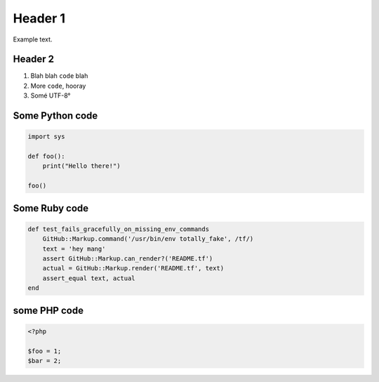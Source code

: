 Header 1
========

Example text.

Header 2
--------

1. Blah blah ``code`` blah

2. More ``code``, hooray

3. Somé UTF-8°

Some Python code
----------------

.. code:: python

    import sys

    def foo():
        print("Hello there!")

    foo()

Some Ruby code
----------------

.. code:: ruby

    def test_fails_gracefully_on_missing_env_commands
        GitHub::Markup.command('/usr/bin/env totally_fake', /tf/)
        text = 'hey mang'
        assert GitHub::Markup.can_render?('README.tf')
        actual = GitHub::Markup.render('README.tf', text)
        assert_equal text, actual
    end

some PHP code
-------------

.. code:: php

    <?php

    $foo = 1;
    $bar = 2;

